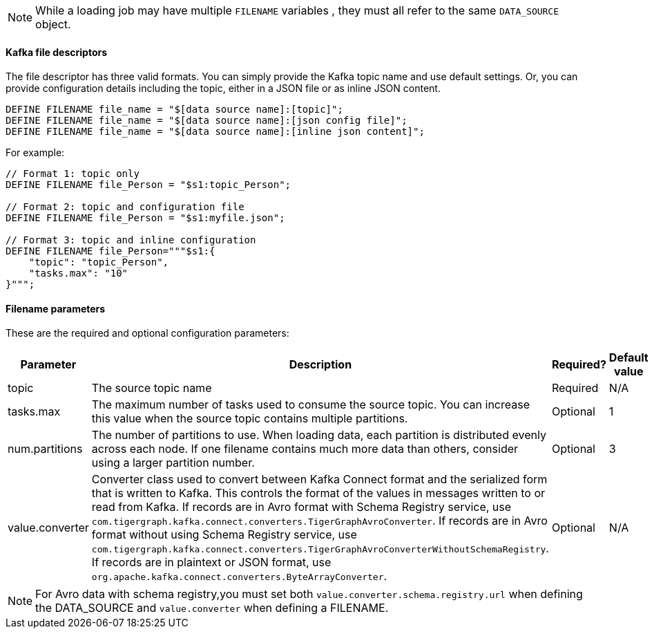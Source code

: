 NOTE: While a loading job may have multiple `FILENAME` variables , they must all refer to the same `DATA_SOURCE` object.

==== Kafka file descriptors
The file descriptor has three valid formats.
You can simply provide the Kafka topic name and use default settings. Or, you can provide configuration details including the topic, either in a JSON file or as inline JSON content.

[source,php,linenum]
DEFINE FILENAME file_name = "$[data source name]:[topic]";
DEFINE FILENAME file_name = "$[data source name]:[json config file]";
DEFINE FILENAME file_name = "$[data source name]:[inline json content]";

For example:

[source,go]
----
// Format 1: topic only
DEFINE FILENAME file_Person = "$s1:topic_Person";

// Format 2: topic and configuration file
DEFINE FILENAME file_Person = "$s1:myfile.json";

// Format 3: topic and inline configuration
DEFINE FILENAME file_Person="""$s1:{
    "topic": "topic_Person",
    "tasks.max": "10"
}""";
----

==== Filename parameters

These are the required and optional configuration parameters:

[%header,cols="1,4,1,4"]
|===
|Parameter |Description |Required? |Default value

| topic
| The source topic name
| Required
| N/A

| tasks.max
| The maximum number of tasks used to consume the source topic.
You can increase this value when the source topic contains multiple partitions.
| Optional
| 1

| num.partitions
| The number of partitions to use.
When loading data, each partition is distributed evenly across each node.
If one filename contains much more data than others, consider using a larger partition number.
| Optional
| 3

| value.converter
| Converter class used to convert between Kafka Connect format and the serialized form that is written to Kafka.
This controls the format of the values in messages written to or read from Kafka.
If records are in Avro format with Schema Registry service, use `com.tigergraph.kafka.connect.converters.TigerGraphAvroConverter`.
If records are in Avro format without using Schema Registry service, use `com.tigergraph.kafka.connect.converters.TigerGraphAvroConverterWithoutSchemaRegistry`.
If records are in plaintext or JSON format, use `org.apache.kafka.connect.converters.ByteArrayConverter`.
| Optional
| N/A
|===

[NOTE]
For Avro data with schema registry,you must set both `value.converter.schema.registry.url` when defining the DATA_SOURCE and `value.converter` when defining a FILENAME.